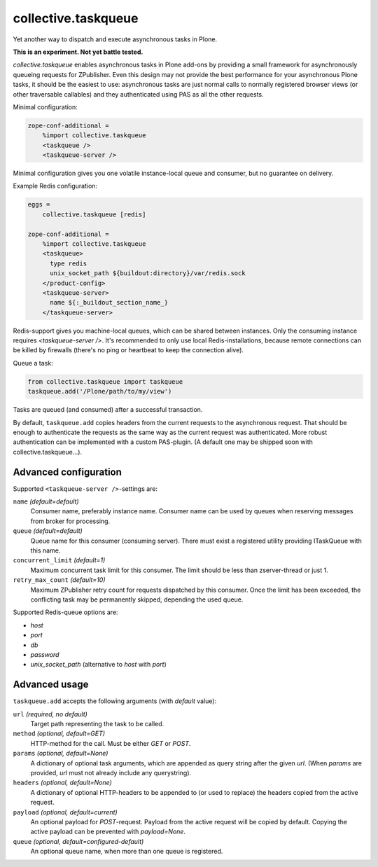 collective.taskqueue
====================

.. image:: https://secure.travis-ci.org/datakurre/collective.taskqueue.png
   :target: http://travis-ci.org/datakurre/collective.taskqueue

Yet another way to dispatch and execute asynchronous tasks in Plone.

**This is an experiment. Not yet battle tested.**

*collective.taskqueue* enables asynchronous tasks in Plone add-ons by
providing a small framework for asynchronously queueing requests for
ZPublisher. Even this design may not provide the best performance for your
asynchronous Plone tasks, it should be the easiest to use: asynchronous tasks
are just normal calls to normally registered browser views (or other
traversable callables) and they authenticated using PAS as all the other
requests.

Minimal configuration:

.. code:: ini

   zope-conf-additional =
       %import collective.taskqueue
       <taskqueue />
       <taskqueue-server />

Minimal configuration gives you one volatile instance-local queue and
consumer, but no guarantee on delivery.

Example Redis configuration:

.. code:: ini

   eggs =
       collective.taskqueue [redis]

   zope-conf-additional =
       %import collective.taskqueue
       <taskqueue>
         type redis
         unix_socket_path ${buildout:directory}/var/redis.sock
       </product-config>
       <taskqueue-server>
         name ${:_buildout_section_name_}
       </taskqueue-server>

Redis-support gives you machine-local queues, which can be shared between
instances. Only the consuming instance requires `<taskqueue-server />`. It's
recommended to only use local Redis-installations, because remote connections
can be killed by firewalls (there's no ping or heartbeat to keep the connection
alive).

Queue a task:

.. code:: python

   from collective.taskqueue import taskqueue
   taskqueue.add('/Plone/path/to/my/view')

Tasks are queued (and consumed) after a successful transaction.

By default, ``taskqueue.add`` copies headers from the current requests to the
asynchronous request. That should be enough to authenticate the requests as the
same way as the current request was authenticated. More robust authentication
can be implemented with a custom PAS-plugin. (A default one may be shipped
soon with collective.taskqueue...).


Advanced configuration
----------------------

Supported  ``<taskqueue-server />``-settings are:

``name`` *(default=default)*
    Consumer name, preferably instance name. Consumer name can be
    used by queues when reserving messages from broker for processing.

``queue`` *(default=default)*
    Queue name for this consumer (consuming server). There must exist a
    registered utility providing ITaskQueue with this name.

``concurrent_limit`` *(default=1)*
    Maximum concurrent task limit for this consumer. The limit should be
    less than zserver-thread or just 1.

``retry_max_count`` *(default=10)*
    Maximum ZPublisher retry count for requests dispatched by this
    consumer. Once the limit has been exceeded, the conflicting task may
    be permanently skipped, depending the used queue.

Supported Redis-queue options are:

- *host*
- *port*
- *db*
- *password*
- *unix_socket_path* (alternative to *host* with *port*)


Advanced usage
--------------

``taskqueue.add`` accepts the following arguments (with *default* value):

``url`` *(required, no default)*
  Target path representing the task to be called.

``method`` *(optional, default=GET)*
  HTTP-method for the call. Must be either *GET* or *POST*.

``params`` *(optional, default=None)*
  A dictionary of optional task arguments, which are appended as query string
  after the given *url*. (When *params* are provided, *url* must not already
  include any querystring).

``headers`` *(optional, default=None)*
  A dictionary of optional HTTP-headers to be appended to (or used to replace)
  the headers copied from the active request.

``payload`` *(optional, default=current)*
  An optional payload for *POST*-request. Payload from the active request
  will be copied by default. Copying the active payload can be prevented
  with *payload=None*.

``queue`` *(optional, default=configured-default)*
  An optional queue name, when more than one queue is registered.

